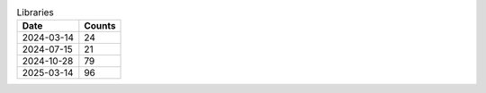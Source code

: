 .. csv-table:: Libraries
   :header: Date,Counts

   2024-03-14,24
   2024-07-15,21
   2024-10-28,79
   2025-03-14,96

